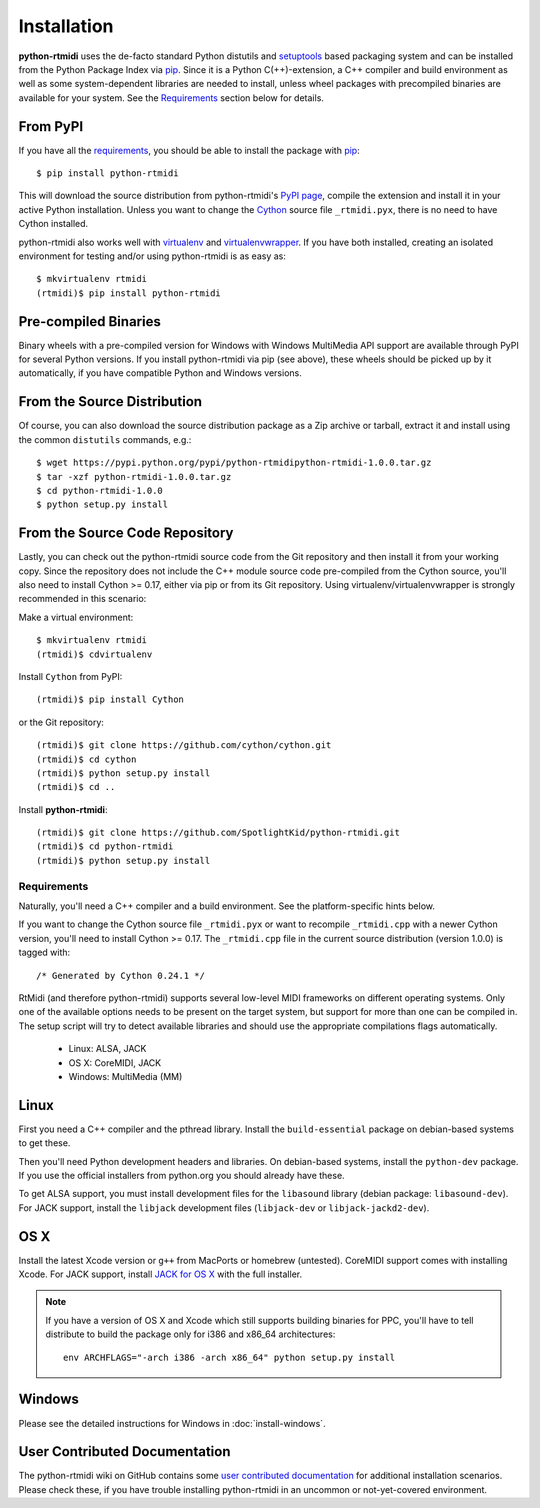 ============
Installation
============

**python-rtmidi** uses the de-facto standard Python distutils and setuptools_
based packaging system and can be installed from the Python Package Index via
pip_. Since it is a Python C(++)-extension, a C++ compiler and build
environment as well as some system-dependent libraries are needed to install,
unless wheel packages with precompiled binaries are available for your system.
See the Requirements_ section below for details.


From PyPI
---------

If you have all the requirements_, you should be able to install the package
with pip_::

    $ pip install python-rtmidi

This will download the source distribution from python-rtmidi's `PyPI page`_,
compile the extension and install it in your active Python installation. Unless
you want to change the Cython_ source file ``_rtmidi.pyx``, there is no need to
have Cython installed.

python-rtmidi also works well with virtualenv_ and virtualenvwrapper_. If you
have both installed, creating an isolated environment for testing and/or using
python-rtmidi is as easy as::

    $ mkvirtualenv rtmidi
    (rtmidi)$ pip install python-rtmidi


Pre-compiled Binaries
---------------------

Binary wheels with a pre-compiled version for Windows with Windows MultiMedia
API support are available through PyPI for several Python versions. If you
install python-rtmidi via pip (see above), these wheels should be picked up by
it automatically, if you have compatible Python and Windows versions.


From the Source Distribution
----------------------------

Of course, you can also download the source distribution package as a Zip
archive or tarball, extract it and install using the common ``distutils``
commands, e.g.::

    $ wget https://pypi.python.org/pypi/python-rtmidipython-rtmidi-1.0.0.tar.gz
    $ tar -xzf python-rtmidi-1.0.0.tar.gz
    $ cd python-rtmidi-1.0.0
    $ python setup.py install


From the Source Code Repository
-------------------------------

Lastly, you can check out the python-rtmidi source code from the Git repository
and then install it from your working copy. Since the repository does not
include the C++ module source code pre-compiled from the Cython source, you'll
also need to install Cython >= 0.17, either via pip or from its Git repository.
Using virtualenv/virtualenvwrapper is strongly recommended in this scenario:

Make a virtual environment::

    $ mkvirtualenv rtmidi
    (rtmidi)$ cdvirtualenv

Install ``Cython`` from PyPI::

    (rtmidi)$ pip install Cython

or the Git repository::

    (rtmidi)$ git clone https://github.com/cython/cython.git
    (rtmidi)$ cd cython
    (rtmidi)$ python setup.py install
    (rtmidi)$ cd ..

Install **python-rtmidi**::

    (rtmidi)$ git clone https://github.com/SpotlightKid/python-rtmidi.git
    (rtmidi)$ cd python-rtmidi
    (rtmidi)$ python setup.py install


.. _requirements:

Requirements
============

Naturally, you'll need a C++ compiler and a build environment. See the
platform-specific hints below.

If you want to change the Cython source file ``_rtmidi.pyx`` or want to
recompile ``_rtmidi.cpp`` with a newer Cython version, you'll need to install
Cython >= 0.17. The ``_rtmidi.cpp`` file in the current source distribution
(version 1.0.0) is tagged with::

    /* Generated by Cython 0.24.1 */

RtMidi (and therefore python-rtmidi) supports several low-level MIDI frameworks
on different operating systems. Only one of the available options needs to be
present on the target system, but support for more than one can be compiled in.
The setup script will try to detect available libraries and should use the
appropriate compilations flags automatically.

    * Linux: ALSA, JACK
    * OS X: CoreMIDI, JACK
    * Windows: MultiMedia (MM)


Linux
-----

First you need a C++ compiler and the pthread library. Install the
``build-essential`` package on debian-based systems to get these.

Then you'll need Python development headers and libraries. On debian-based
systems, install the ``python-dev`` package. If you use the official installers
from python.org you should already have these.

To get ALSA support, you must install development files for the ``libasound``
library (debian package: ``libasound-dev``). For JACK support, install the
``libjack`` development files (``libjack-dev`` or ``libjack-jackd2-dev``).


OS X
----

Install the latest Xcode version or ``g++`` from MacPorts or homebrew
(untested). CoreMIDI support comes with installing Xcode. For JACK support,
install `JACK for OS X`_ with the full installer.

.. note::
    If you have a version of OS X and Xcode which still supports building
    binaries for PPC, you'll have to tell distribute to build the package only
    for i386 and x86_64 architectures::

        env ARCHFLAGS="-arch i386 -arch x86_64" python setup.py install


Windows
-------

Please see the detailed instructions for Windows in :doc:`install-windows`.


User Contributed Documentation
------------------------------

The python-rtmidi wiki on GitHub contains some `user contributed
documentation`_ for additional installation scenarios. Please check these, if
you have trouble installing python-rtmidi in an uncommon or not-yet-covered
environment.


.. _pypi page: http://python.org/pypi/python-rtmidi#downloads
.. _cython: http://cython.org/
.. _pip: http://python.org/pypi/pip
.. _setuptools: http://python.org/pypi/setuptools
.. _virtualenv: http://pypi.python.org/pypi/virtualenv
.. _virtualenvwrapper: http://www.doughellmann.com/projects/virtualenvwrapper/
.. _jack for os x: http://www.jackosx.com/
.. _pyliblo: http://das.nasophon.de/pyliblo/
.. _user contributed documentation:
    https://github.com/SpotlightKid/python-rtmidi/wiki/User-contributed-documentation
